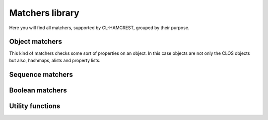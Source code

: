 ==================
 Matchers library
==================

Here you will find all matchers, supported by CL-HAMCREST, grouped by
their purpose.

Object matchers
===============

This kind of matchers checks some sort of properties on an object. In
this case objects are not only the CLOS objects but also, hashmaps,
alists and property lists.

.. cl:package:: hamcrest.matchers

.. cl:macro:: has-plist-entries

.. cl:macro:: hasnt-plist-keys

.. cl:macro:: has-alist-entries

.. cl:macro:: has-hash-entries

.. cl:macro:: has-properties

.. cl:macro:: has-slots


Sequence matchers
=================

.. cl:function:: has-length

.. cl:macro:: contains

.. cl:macro:: contains-in-any-order


Boolean matchers
================

.. cl:function:: any

.. cl:function:: has-all



Utility functions
=================

.. cl:function:: matcher-description

